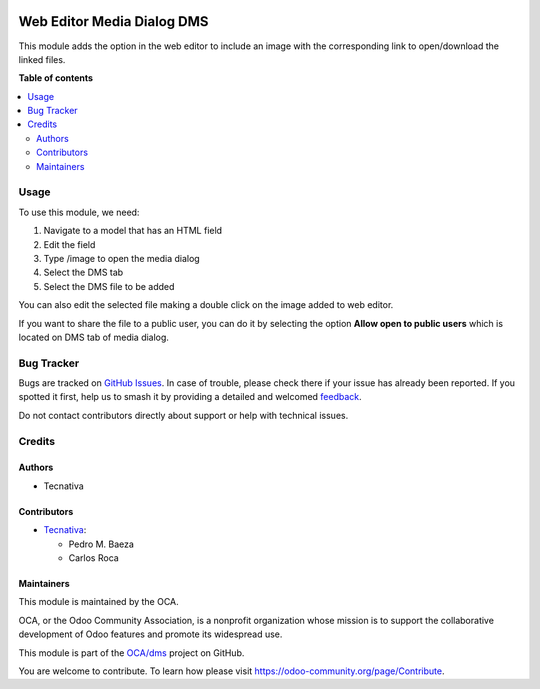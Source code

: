 .. image:: https://odoo-community.org/readme-banner-image
   :target: https://odoo-community.org/get-involved?utm_source=readme
   :alt: Odoo Community Association

===========================
Web Editor Media Dialog DMS
===========================

.. 
   !!!!!!!!!!!!!!!!!!!!!!!!!!!!!!!!!!!!!!!!!!!!!!!!!!!!
   !! This file is generated by oca-gen-addon-readme !!
   !! changes will be overwritten.                   !!
   !!!!!!!!!!!!!!!!!!!!!!!!!!!!!!!!!!!!!!!!!!!!!!!!!!!!
   !! source digest: sha256:69ef360f611a9faaf1e4bb82d63b18c7a0b57133c2a7057ab6b2ef0309333755
   !!!!!!!!!!!!!!!!!!!!!!!!!!!!!!!!!!!!!!!!!!!!!!!!!!!!

.. |badge1| image:: https://img.shields.io/badge/maturity-Beta-yellow.png
    :target: https://odoo-community.org/page/development-status
    :alt: Beta
.. |badge2| image:: https://img.shields.io/badge/license-AGPL--3-blue.png
    :target: http://www.gnu.org/licenses/agpl-3.0-standalone.html
    :alt: License: AGPL-3
.. |badge3| image:: https://img.shields.io/badge/github-OCA%2Fdms-lightgray.png?logo=github
    :target: https://github.com/OCA/dms/tree/18.0/web_editor_media_dialog_dms
    :alt: OCA/dms
.. |badge4| image:: https://img.shields.io/badge/weblate-Translate%20me-F47D42.png
    :target: https://translation.odoo-community.org/projects/dms-18-0/dms-18-0-web_editor_media_dialog_dms
    :alt: Translate me on Weblate
.. |badge5| image:: https://img.shields.io/badge/runboat-Try%20me-875A7B.png
    :target: https://runboat.odoo-community.org/builds?repo=OCA/dms&target_branch=18.0
    :alt: Try me on Runboat

|badge1| |badge2| |badge3| |badge4| |badge5|

This module adds the option in the web editor to include an image with
the corresponding link to open/download the linked files.

**Table of contents**

.. contents::
   :local:

Usage
=====

To use this module, we need:

1. Navigate to a model that has an HTML field
2. Edit the field
3. Type /image to open the media dialog
4. Select the DMS tab
5. Select the DMS file to be added

You can also edit the selected file making a double click on the image
added to web editor.

If you want to share the file to a public user, you can do it by
selecting the option **Allow open to public users** which is located on
DMS tab of media dialog.

Bug Tracker
===========

Bugs are tracked on `GitHub Issues <https://github.com/OCA/dms/issues>`_.
In case of trouble, please check there if your issue has already been reported.
If you spotted it first, help us to smash it by providing a detailed and welcomed
`feedback <https://github.com/OCA/dms/issues/new?body=module:%20web_editor_media_dialog_dms%0Aversion:%2018.0%0A%0A**Steps%20to%20reproduce**%0A-%20...%0A%0A**Current%20behavior**%0A%0A**Expected%20behavior**>`_.

Do not contact contributors directly about support or help with technical issues.

Credits
=======

Authors
-------

* Tecnativa

Contributors
------------

- `Tecnativa <https://www.tecnativa.com>`__:

  - Pedro M. Baeza
  - Carlos Roca

Maintainers
-----------

This module is maintained by the OCA.

.. image:: https://odoo-community.org/logo.png
   :alt: Odoo Community Association
   :target: https://odoo-community.org

OCA, or the Odoo Community Association, is a nonprofit organization whose
mission is to support the collaborative development of Odoo features and
promote its widespread use.

This module is part of the `OCA/dms <https://github.com/OCA/dms/tree/18.0/web_editor_media_dialog_dms>`_ project on GitHub.

You are welcome to contribute. To learn how please visit https://odoo-community.org/page/Contribute.
